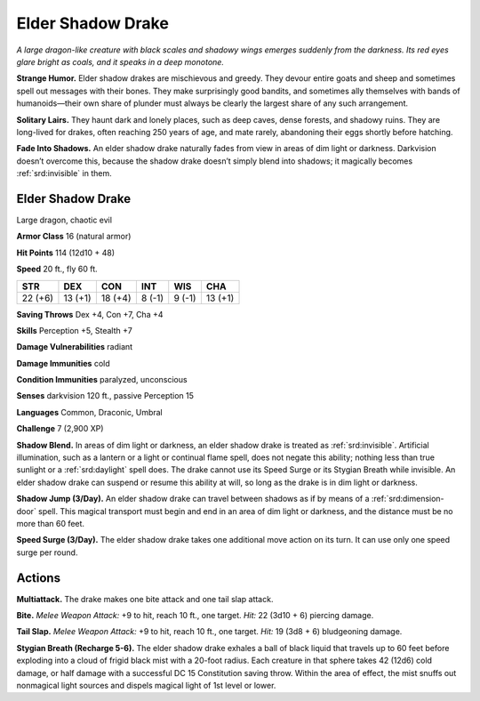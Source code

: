 
.. _tob:elder-shadow-drake:

Elder Shadow Drake
------------------

*A large dragon-like creature with black scales and shadowy wings
emerges suddenly from the darkness. Its red eyes glare bright as
coals, and it speaks in a deep monotone.*

**Strange Humor.** Elder shadow drakes are mischievous and
greedy. They devour entire goats and sheep and sometimes
spell out messages with their bones. They make surprisingly
good bandits, and sometimes ally themselves with bands of
humanoids—their own share of plunder must always be clearly
the largest share of any such arrangement.

**Solitary Lairs.** They haunt dark and lonely places, such as
deep caves, dense forests, and shadowy ruins. They are long-lived
for drakes, often reaching 250 years of age, and mate rarely,
abandoning their eggs shortly before hatching.

**Fade Into Shadows.** An elder shadow drake naturally fades
from view in areas of dim light or darkness. Darkvision doesn’t
overcome this, because the shadow drake doesn’t simply blend
into shadows; it magically becomes :ref:`srd:invisible` in them.

Elder Shadow Drake
~~~~~~~~~~~~~~~~~~

Large dragon, chaotic evil

**Armor Class** 16 (natural armor)

**Hit Points** 114 (12d10 + 48)

**Speed** 20 ft., fly 60 ft.

+-----------+-----------+-----------+-----------+-----------+-----------+
| STR       | DEX       | CON       | INT       | WIS       | CHA       |
+===========+===========+===========+===========+===========+===========+
| 22 (+6)   | 13 (+1)   | 18 (+4)   | 8 (-1)    | 9 (-1)    | 13 (+1)   |
+-----------+-----------+-----------+-----------+-----------+-----------+

**Saving Throws** Dex +4, Con +7, Cha +4

**Skills** Perception +5, Stealth +7

**Damage Vulnerabilities** radiant

**Damage Immunities** cold

**Condition Immunities** paralyzed, unconscious

**Senses** darkvision 120 ft., passive
Perception 15

**Languages** Common, Draconic, Umbral

**Challenge** 7 (2,900 XP)

**Shadow Blend.** In areas of dim light or
darkness, an elder shadow drake
is treated as :ref:`srd:invisible`. Artificial
illumination, such as a lantern or
a light or continual flame
spell, does not negate this
ability; nothing less than
true sunlight or a :ref:`srd:daylight`
spell does. The drake
cannot use its Speed
Surge or its Stygian
Breath while invisible. An
elder shadow drake can
suspend or resume this ability
at will, so long as the drake is
in dim light or darkness.

**Shadow Jump (3/Day).** An elder shadow drake can travel
between shadows as if by means of a :ref:`srd:dimension-door` spell. This
magical transport must begin and end in an area of dim light or
darkness, and the distance must be no more than 60 feet.

**Speed Surge (3/Day).** The elder shadow drake takes one
additional move action on its turn. It can use only one speed
surge per round.

Actions
~~~~~~~

**Multiattack.** The drake makes one bite attack and one tail slap
attack.

**Bite.** *Melee Weapon Attack:* +9 to hit, reach 10 ft., one target.
*Hit:* 22 (3d10 + 6) piercing damage.

**Tail Slap.** *Melee Weapon Attack:* +9 to hit, reach 10 ft., one
target. *Hit:* 19 (3d8 + 6) bludgeoning damage.

**Stygian Breath (Recharge 5-6).** The elder shadow drake
exhales a ball of black liquid that travels up to 60 feet before
exploding into a cloud of frigid black mist with a 20-foot radius.
Each creature in that sphere takes 42 (12d6) cold damage, or
half damage with a successful DC 15 Constitution saving throw.
Within the area of effect, the mist snuffs out nonmagical light
sources and dispels magical light of 1st level or lower.
